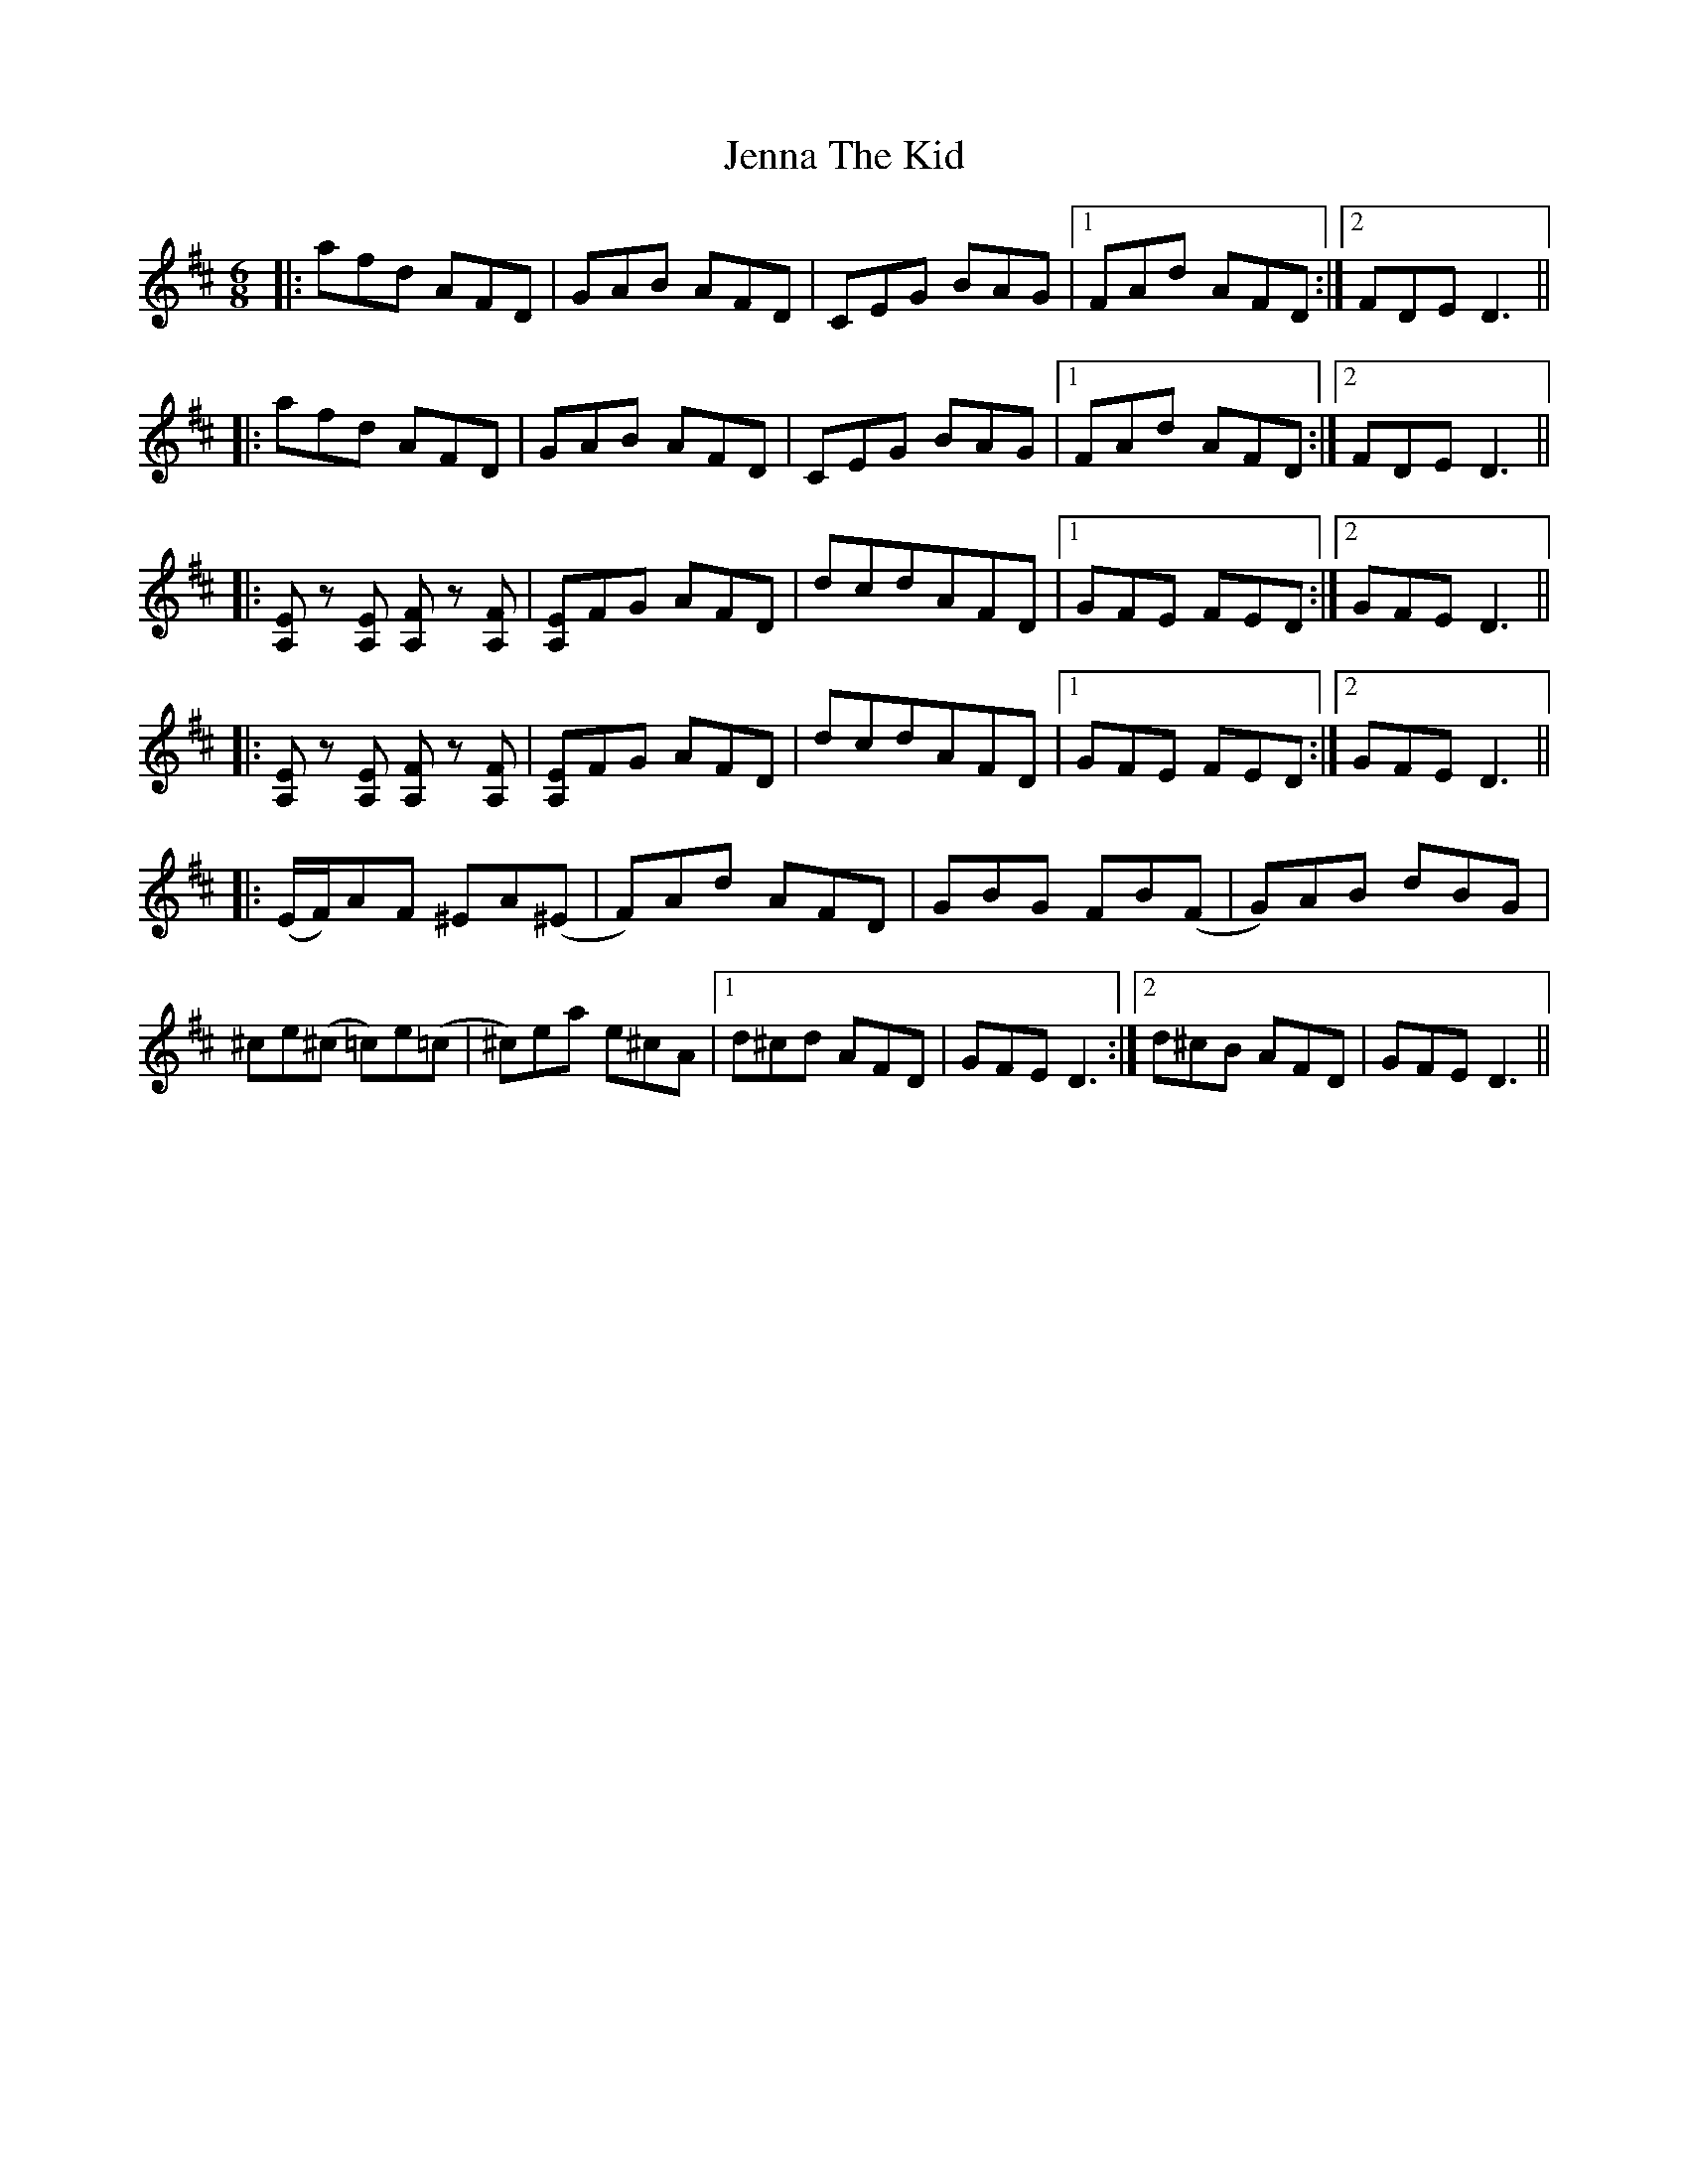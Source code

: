 X: 19670
T: Jenna The Kid
R: jig
M: 6/8
K: Dmajor
|:afd AFD|GAB AFD|CEG BAG|1 FAd AFD:|2 FDE D3||
|:afd AFD|GAB AFD|CEG BAG|1 FAd AFD:|2 FDE D3||
|:[A,E] z [A,E] [A,F] z [A,F]|[A,E]FG AFD|dcdAFD|1 GFE FED:|2 GFE D3||
|:[A,E] z [A,E] [A,F] z [A,F]|[A,E]FG AFD|dcdAFD|1 GFE FED:|2 GFE D3||
|:(E/F/)AF ^EA(^E|F)Ad AFD|GBG FB(F|G)AB dBG|
^ce(^c =c)e(=c|^c)ea e^cA|1 d^cd AFD|GFE D3:|2 d^cB AFD|GFE D3||

